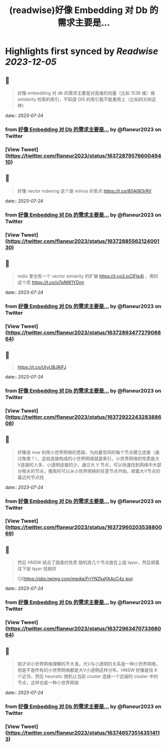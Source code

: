 :PROPERTIES:
:title: (readwise)好像 Embedding 对 Db 的需求主要是...
:END:

:PROPERTIES:
:author: [[flaneur2023 on Twitter]]
:full-title: "好像 Embedding 对 Db 的需求主要是..."
:category: [[tweets]]
:url: https://twitter.com/flaneur2023/status/1637287957660049410
:image-url: https://pbs.twimg.com/profile_images/1687404804837101568/jomStiKP.jpg
:END:

* Highlights first synced by [[Readwise]] [[2023-12-05]]
** 📌
#+BEGIN_QUOTE
好像 embedding 对 db 的需求主要是对高维的向量（比如 1536 维）做 similarity 检索的索引，不知道 GIS 的索引能不能重用上（比如四叉树这种） 
#+END_QUOTE
    date:: [[2023-07-24]]
*** from _好像 Embedding 对 Db 的需求主要是..._ by @flaneur2023 on Twitter
*** [View Tweet](https://twitter.com/flaneur2023/status/1637287957660049410)
** 📌
#+BEGIN_QUOTE
好像 vector indexing 这个是 milvus 的卖点
https://t.co/80AI9I3rRV 
#+END_QUOTE
    date:: [[2023-07-24]]
*** from _好像 Embedding 对 Db 的需求主要是..._ by @flaneur2023 on Twitter
*** [View Tweet](https://twitter.com/flaneur2023/status/1637288556212400130)
** 📌
#+BEGIN_QUOTE
redis 里也有一个 vector simiarity 的扩展 https://t.co/LjyClFle4I ，用的这个库 https://t.co/o7pNW1YDmi 
#+END_QUOTE
    date:: [[2023-07-24]]
*** from _好像 Embedding 对 Db 的需求主要是..._ by @flaneur2023 on Twitter
*** [View Tweet](https://twitter.com/flaneur2023/status/1637289347727908864)
** 📌
#+BEGIN_QUOTE
https://t.co/UtyUBJRjFJ 
#+END_QUOTE
    date:: [[2023-07-24]]
*** from _好像 Embedding 对 Db 的需求主要是..._ by @flaneur2023 on Twitter
*** [View Tweet](https://twitter.com/flaneur2023/status/1637292224328388608)
** 📌
#+BEGIN_QUOTE
好像说 nsw 利用小世界网络的思路，为向量空间的每个节点建立连接（通过聚类？），这些连接构成的小世界网络就是索引，小世界网络的性质是大V连接的人多，小透明连接的少，通过大 V 节点，可以快速找到网络中大部分相关的节点，搜索时可以从小世界网络的任意节点开始，顺着大V节点的最近的节点找 
#+END_QUOTE
    date:: [[2023-07-24]]
*** from _好像 Embedding 对 Db 的需求主要是..._ by @flaneur2023 on Twitter
*** [View Tweet](https://twitter.com/flaneur2023/status/1637296020353880069)
** 📌
#+BEGIN_QUOTE
然后 HNSW 结合了跳表的性质 随机拣几个节点放在上层 layer，然后顺着往下层 layer 找相邻 

![](https://pbs.twimg.com/media/FrjYNZkaYAAcC4z.jpg) 
#+END_QUOTE
    date:: [[2023-07-24]]
*** from _好像 Embedding 对 Db 的需求主要是..._ by @flaneur2023 on Twitter
*** [View Tweet](https://twitter.com/flaneur2023/status/1637296347073368064)
** 📌
#+BEGIN_QUOTE
刚才对小世界网络理解的不大准，大V与小透明的关系是一种小世界网络，但是不是所有的小世界网络都是大V小透明这样分布，HNSW 好像是找 K 个近邻，然后 heuristic 随机让当前 cluster 连接一个远端的 cluster 中的节点，这样也是一种小世界网络 
#+END_QUOTE
    date:: [[2023-07-24]]
*** from _好像 Embedding 对 Db 的需求主要是..._ by @flaneur2023 on Twitter
*** [View Tweet](https://twitter.com/flaneur2023/status/1637465735143514113)